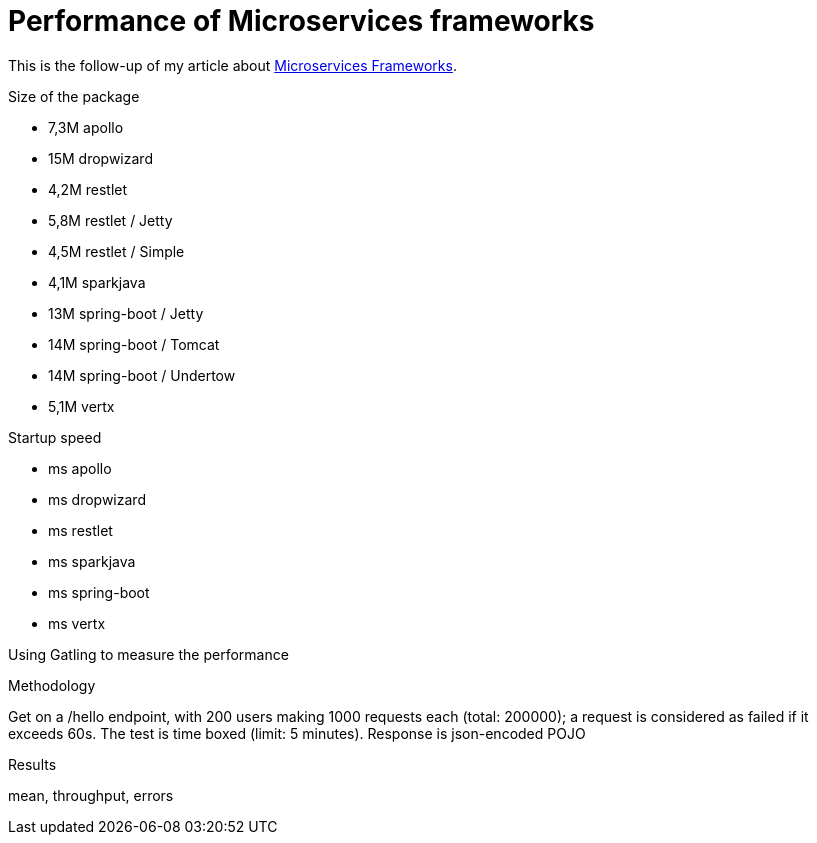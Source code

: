 = Performance of Microservices frameworks
:hp-tags: Tech,Microservices,REST,performance


This is the follow-up of my article about https://cdelmas.github.io/2015/11/01/A-comparison-of-Microservices-Frameworks.html[Microservices Frameworks].

Size of the package

- 7,3M    apollo
- 15M     dropwizard
- 4,2M    restlet
- 5,8M     restlet / Jetty
- 4,5M     restlet / Simple
- 4,1M    sparkjava
- 13M     spring-boot / Jetty
- 14M	  spring-boot / Tomcat
- 14M     spring-boot / Undertow
- 5,1M    vertx

Startup speed

- ms    apollo
- ms    dropwizard
- ms    restlet
- ms    sparkjava
- ms    spring-boot
- ms    vertx



Using Gatling to measure the performance

Methodology

Get on a /hello endpoint, with 200 users making 1000 requests each (total: 200000); a request is considered as failed if it exceeds 60s. The test is time boxed (limit: 5 minutes).
Response is json-encoded POJO

Results

mean, throughput, errors
